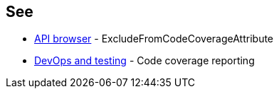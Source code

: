 == See

* https://learn.microsoft.com/dotnet/api/system.diagnostics.codeanalysis.excludefromcodecoverageattribute[API browser] - ExcludeFromCodeCoverageAttribute
* https://learn.microsoft.com/dotnet/core/testing/unit-testing-code-coverage[DevOps and testing] - Code coverage reporting
